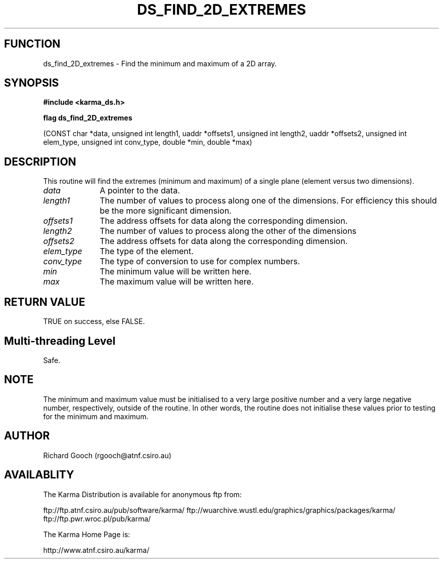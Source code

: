 .TH DS_FIND_2D_EXTREMES 3 "13 Nov 2005" "Karma Distribution"
.SH FUNCTION
ds_find_2D_extremes \- Find the minimum and maximum of a 2D array.
.SH SYNOPSIS
.B #include <karma_ds.h>
.sp
.B flag ds_find_2D_extremes
.sp
(CONST char *data,
unsigned int length1, uaddr *offsets1,
unsigned int length2, uaddr *offsets2,
unsigned int elem_type, unsigned int conv_type,
double *min, double *max)
.SH DESCRIPTION
This routine will find the extremes (minimum and maximum) of a
single plane (element versus two dimensions).
.IP \fIdata\fP 1i
A pointer to the data.
.IP \fIlength1\fP 1i
The number of values to process along one of the dimensions. For
efficiency this should be the more significant dimension.
.IP \fIoffsets1\fP 1i
The address offsets for data along the corresponding dimension.
.IP \fIlength2\fP 1i
The number of values to process along the other of the dimensions
.IP \fIoffsets2\fP 1i
The address offsets for data along the corresponding dimension.
.IP \fIelem_type\fP 1i
The type of the element.
.IP \fIconv_type\fP 1i
The type of conversion to use for complex numbers.
.IP \fImin\fP 1i
The minimum value will be written here.
.IP \fImax\fP 1i
The maximum value will be written here.
.SH RETURN VALUE
TRUE on success, else FALSE.
.SH Multi-threading Level
Safe.
.SH NOTE
The minimum and maximum value must be initialised to a very large
positive number and a very large negative number, respectively, outside of
the routine. In other words, the routine does not initialise these values
prior to testing for the minimum and maximum.
.sp
.SH AUTHOR
Richard Gooch (rgooch@atnf.csiro.au)
.SH AVAILABLITY
The Karma Distribution is available for anonymous ftp from:

ftp://ftp.atnf.csiro.au/pub/software/karma/
ftp://wuarchive.wustl.edu/graphics/graphics/packages/karma/
ftp://ftp.pwr.wroc.pl/pub/karma/

The Karma Home Page is:

http://www.atnf.csiro.au/karma/

